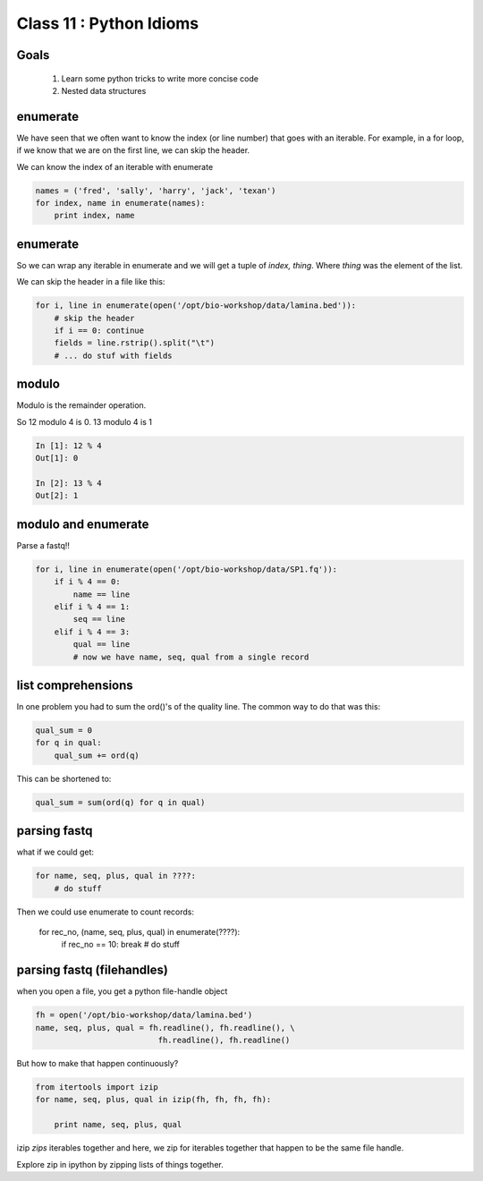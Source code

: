 ************************
Class 11 : Python Idioms
************************

Goals
=====

 #. Learn some python tricks to write more concise code
 #. Nested data structures

enumerate
=========

We have seen that we often want to know the index (or line number)
that goes with an iterable. For example, in a for loop, if we know
that we are on the first line, we can skip the header.

We can know the index of an iterable with enumerate

.. code-block:: python

    names = ('fred', 'sally', 'harry', 'jack', 'texan')
    for index, name in enumerate(names):
        print index, name

enumerate
=========

So we can wrap any iterable in enumerate and we will get a tuple of
`index, thing`. Where `thing` was the element of the list.

We can skip the header in a file like this:

.. code-block:: python

    for i, line in enumerate(open('/opt/bio-workshop/data/lamina.bed')):
        # skip the header
        if i == 0: continue
        fields = line.rstrip().split("\t")
        # ... do stuf with fields


modulo
======

Modulo is the remainder operation.

So 12 modulo 4 is 0. 13 modulo 4 is 1

.. code-block:: ipython

    In [1]: 12 % 4
    Out[1]: 0

    In [2]: 13 % 4
    Out[2]: 1

modulo and enumerate
====================

Parse a fastq!!

.. code-block:: python

    for i, line in enumerate(open('/opt/bio-workshop/data/SP1.fq')):
        if i % 4 == 0:
            name == line
        elif i % 4 == 1:
            seq == line
        elif i % 4 == 3:
            qual == line
            # now we have name, seq, qual from a single record

list comprehensions
===================

In one problem you had to sum the ord()'s of the quality line.
The common way to do that was this:

.. code-block:: python

    qual_sum = 0
    for q in qual:
        qual_sum += ord(q)

This can be shortened to:

.. code-block:: python

    qual_sum = sum(ord(q) for q in qual)


parsing fastq
=============

what if we could get:

.. code-block:: python

    for name, seq, plus, qual in ????:
        # do stuff

Then we could use enumerate to count records:

    for rec_no, (name, seq, plus, qual) in enumerate(????):
        if rec_no == 10: break
        # do stuff

parsing fastq (filehandles)
===========================

when you open a file, you get a python file-handle object


.. code-block:: python

    fh = open('/opt/bio-workshop/data/lamina.bed')
    name, seq, plus, qual = fh.readline(), fh.readline(), \
                              fh.readline(), fh.readline()

But how to make that happen continuously?

.. code-block:: python

    from itertools import izip
    for name, seq, plus, qual in izip(fh, fh, fh, fh):

        print name, seq, plus, qual

izip *zips* iterables together and here, we zip for iterables together
that happen to be the same file handle.

Explore zip in ipython by zipping lists of things together.



.. raw:: pdf

    PageBreak
